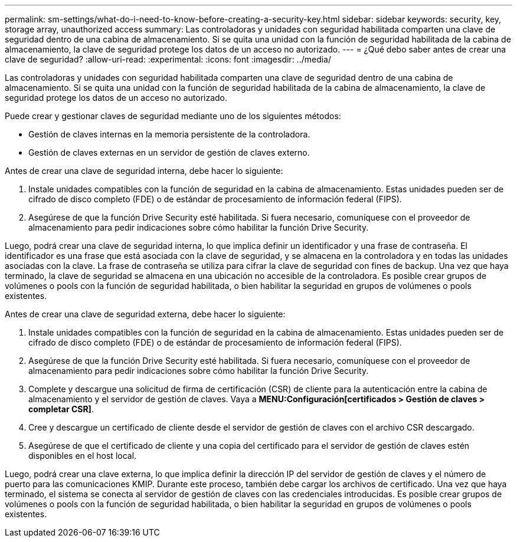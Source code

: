 ---
permalink: sm-settings/what-do-i-need-to-know-before-creating-a-security-key.html 
sidebar: sidebar 
keywords: security, key, storage array, unauthorized access 
summary: Las controladoras y unidades con seguridad habilitada comparten una clave de seguridad dentro de una cabina de almacenamiento. Si se quita una unidad con la función de seguridad habilitada de la cabina de almacenamiento, la clave de seguridad protege los datos de un acceso no autorizado. 
---
= ¿Qué debo saber antes de crear una clave de seguridad?
:allow-uri-read: 
:experimental: 
:icons: font
:imagesdir: ../media/


[role="lead"]
Las controladoras y unidades con seguridad habilitada comparten una clave de seguridad dentro de una cabina de almacenamiento. Si se quita una unidad con la función de seguridad habilitada de la cabina de almacenamiento, la clave de seguridad protege los datos de un acceso no autorizado.

Puede crear y gestionar claves de seguridad mediante uno de los siguientes métodos:

* Gestión de claves internas en la memoria persistente de la controladora.
* Gestión de claves externas en un servidor de gestión de claves externo.


Antes de crear una clave de seguridad interna, debe hacer lo siguiente:

. Instale unidades compatibles con la función de seguridad en la cabina de almacenamiento. Estas unidades pueden ser de cifrado de disco completo (FDE) o de estándar de procesamiento de información federal (FIPS).
. Asegúrese de que la función Drive Security esté habilitada. Si fuera necesario, comuníquese con el proveedor de almacenamiento para pedir indicaciones sobre cómo habilitar la función Drive Security.


Luego, podrá crear una clave de seguridad interna, lo que implica definir un identificador y una frase de contraseña. El identificador es una frase que está asociada con la clave de seguridad, y se almacena en la controladora y en todas las unidades asociadas con la clave. La frase de contraseña se utiliza para cifrar la clave de seguridad con fines de backup. Una vez que haya terminado, la clave de seguridad se almacena en una ubicación no accesible de la controladora. Es posible crear grupos de volúmenes o pools con la función de seguridad habilitada, o bien habilitar la seguridad en grupos de volúmenes o pools existentes.

Antes de crear una clave de seguridad externa, debe hacer lo siguiente:

. Instale unidades compatibles con la función de seguridad en la cabina de almacenamiento. Estas unidades pueden ser de cifrado de disco completo (FDE) o de estándar de procesamiento de información federal (FIPS).
. Asegúrese de que la función Drive Security esté habilitada. Si fuera necesario, comuníquese con el proveedor de almacenamiento para pedir indicaciones sobre cómo habilitar la función Drive Security.
. Complete y descargue una solicitud de firma de certificación (CSR) de cliente para la autenticación entre la cabina de almacenamiento y el servidor de gestión de claves. Vaya a *MENU:Configuración[certificados > Gestión de claves > completar CSR]*.
. Cree y descargue un certificado de cliente desde el servidor de gestión de claves con el archivo CSR descargado.
. Asegúrese de que el certificado de cliente y una copia del certificado para el servidor de gestión de claves estén disponibles en el host local.


Luego, podrá crear una clave externa, lo que implica definir la dirección IP del servidor de gestión de claves y el número de puerto para las comunicaciones KMIP. Durante este proceso, también debe cargar los archivos de certificado. Una vez que haya terminado, el sistema se conecta al servidor de gestión de claves con las credenciales introducidas. Es posible crear grupos de volúmenes o pools con la función de seguridad habilitada, o bien habilitar la seguridad en grupos de volúmenes o pools existentes.
